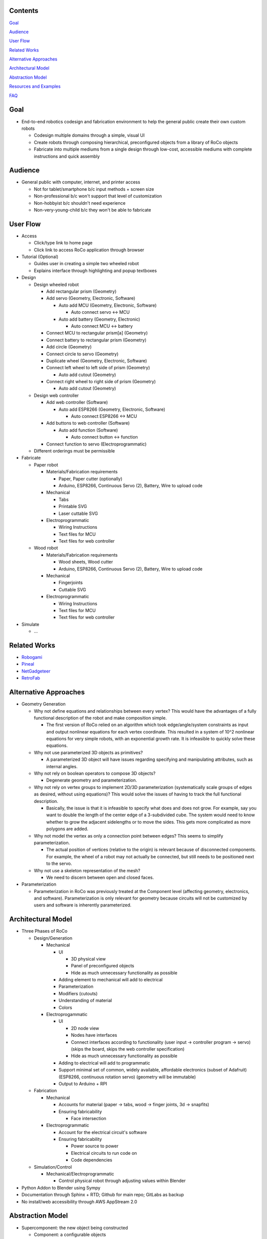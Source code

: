 Contents
=============================
`Goal`_

`Audience`_

`User Flow`_

`Related Works`_

`Alternative Approaches`_

`Architectural Model`_

`Abstraction Model`_

`Resources and Examples`_

`FAQ`_

Goal
=============================
*   End-to-end robotics codesign and fabrication environment to help the general public create their own custom robots

    *   Codesign multiple domains through a simple, visual UI 

    *   Create robots through composing hierarchical, preconfigured objects from a library of RoCo objects

    *   Fabricate into multiple mediums from a single design through low-cost, accessible mediums with complete instructions and quick assembly

Audience
=============================
*   General public with computer, internet, and printer access

    *   Not for tablet/smartphone b/c input methods + screen size

    *   Non-professional b/c won't support that level of customization

    *   Non-hobbyist b/c shouldn't need experience

    *   Non-very-young-child b/c they won't be able to fabricate

User Flow
=============================
*   Access

    *   Click/type link to home page

    *   Click link to access RoCo application through browser
    
*   Tutorial (Optional)

    *   Guides user in creating a simple two wheeled robot

    *   Explains interface through highlighting and popup textboxes

*   Design

    *   Design wheeled robot

        *   Add rectangular prism (Geometry)

        *   Add servo (Geometry, Electronic, Software)

            *   Auto add MCU (Geometry, Electronic, Software)

                *   Auto connect servo <-> MCU

            *   Auto add battery (Geometry, Electronic)

                *   Auto connect MCU <-> battery

        *   Connect MCU to rectangular prism[a] (Geometry)

        *   Connect battery to rectangular prism (Geometry)

        *   Add circle (Geometry)

        *   Connect circle to servo (Geometry)

        *   Duplicate wheel (Geometry, Electronic, Software)

        *   Connect left wheel to left side of prism (Geometry)

            *   Auto add cutout (Geometry)

        *   Connect right wheel to right side of prism (Geometry)

            *   Auto add cutout (Geometry)

    *   Design web controller

        *   Add web controller (Software)

            *   Auto add ESP8266 (Geometry, Electronic, Software)

                *   Auto connect ESP8266 <-> MCU

        *   Add buttons to web controller (Software)

            *   Auto add function (Software)

                *   Auto connect button <-> function

        *   Connect function to servo (Electroprogrammatic)

    *   Different orderings must be permissible

*   Fabricate

    *   Paper robot

        *   Materials/Fabrication requirements

            *   Paper, Paper cutter (optionally)

            *   Arduino, ESP8266, Continuous Servo (2), Battery, Wire to upload code

        *   Mechanical

            *   Tabs

            *   Printable SVG

            *   Laser cuttable SVG

        *   Electroprogrammatic

            *   Wiring Instructions

            *   Text files for MCU

            *   Text files for web controller

    *   Wood robot

        *   Materials/Fabrication requirements

            *   Wood sheets, Wood cutter

            *   Arduino, ESP8266, Continuous Servo (2), Battery, Wire to upload code

        *   Mechanical

            *   Fingerjoints

            *   Cuttable SVG

        *   Electroprogrammatic

            *   Wiring Instructions

            *   Text files for MCU

            *   Text files for web controller

*   Simulate

    *   ...

Related Works
=============================
*   Robogami_

    .. _Robogami: http://cfg.mit.edu/content/interactive-robogami-end-end-system-design-robots-ground-locomotion

*   Pineal_
    
    .. _Pineal: https://dl.acm.org/citation.cfm?id=3025652

*   NetGadgeteer_

    .. _NetGadgeteer: https://www.microsoft.com/en-us/research/project/net-gadgeteer/

*   RetroFab_

    .. _RetroFab: https://www.autodeskresearch.com/publications/retrofab

Alternative Approaches
=============================
*   Geometry Generation

    *   Why not define equations and relationships between every vertex? This would have the advantages of a fully functional description of the robot and make composition simple.

        *   The first version of RoCo relied on an algorithm which took edge/angle/system constraints as input and output nonlinear equations for each vertex coordinate. This resulted in a system of 10^2 nonlinear equations for very simple robots, with an exponential growth rate. It is infeasible to quickly solve these equations.

    *   Why not use parameterized 3D objects as primitives?

        *   A parameterized 3D object will have issues regarding specifying and manipulating attributes, such as internal angles.

    *   Why not rely on boolean operators to compose 3D objects?

        *   Degenerate geometry and parameterization.

    *   Why not rely on vertex groups to implement 2D/3D parameterization (systematically scale groups of edges as desired, without using equations)? This would solve the issues of having to track the full functional description.

        *   Basically, the issue is that it is infeasible to specify what does and does not grow. For example, say you want to double the length of the center edge of a 3-subdivided cube. The system would need to know whether to grow the adjacent sidelengths or to move the sides. This gets more complicated as more polygons are added.

    *   Why not model the vertex as only a connection point between edges? This seems to simplify parameterization.

        *   The actual position of vertices (relative to the origin) is relevant because of disconnected components. For example, the wheel of a robot may not actually be connected, but still needs to be positioned next to the servo.

    *   Why not use a skeleton representation of the mesh?

        *   We need to discern between open and closed faces.

*   Parameterization

    *   Parameterization in RoCo was previously treated at the Component level (affecting geometry, electronics, and software). Parameterization is only relevant for geometry because circuits will not be customized by users and software is inherently parameterized.

Architectural Model
=============================
*   Three Phases of RoCo

    *   Design/Generation

        *   Mechanical

            *   UI

                *   3D physical view

                *   Panel of preconfigured objects

                *   Hide as much unnecessary functionality as possible

            *   Adding element to mechanical will add to electrical 

            *   Parameterization

            *   Modifiers (cutouts)

            *   Understanding of material

            *   Colors

        *   Electroprogammatic

            *   UI

                *   2D node view

                *   Nodes have interfaces

                *   Connect interfaces according to functionality (user input -> controller program -> servo) (skips the board, skips the web controller specification)

                *   Hide as much unnecessary functionality as possible

            *   Adding to electrical will add to programmatic

            *   Support minimal set of common, widely available, affordable electronics (subset of Adafruit) (ESP8266, continuous rotation servo) (geometry will be immutable)

            *   Output to Arduino + RPI

    *   Fabrication

        *   Mechanical

            *   Accounts for material (paper -> tabs, wood -> finger joints, 3d -> snapfits)

            *   Ensuring fabricability

                *   Face intersection

        *   Electroprogrammatic 

            *   Account for the electrical circuit's software

            *   Ensuring fabricability

                *   Power source to power

                *   Electrical circuits to run code on

                *   Code dependencies

    *   Simulation/Control

        *   Mechanical/Electroprogrammatic

            *   Control physical robot through adjusting values within Blender

*   Python Addon to Blender using Sympy

*   Documentation through Sphinx + RTD; Github for main repo; GitLabs as backup

*   No install/web accessibility through AWS AppStream 2.0

Abstraction Model
=============================
*   Supercomponent: the new object being constructed

    *   Component: a configurable objects 

        *   Field: an orthogonal design domain 

            *   Feature: a functionally defined attribute 

                *   Functional: the things which actually implement the functionality of the component 

                    *   Data: the user-specified inputs

                    *   Modifiers: how users change the inherent  

                    *   Composable: the fabricable object

                *   Interfaces: the input/output of the blackbox feature

                    *   Data: what is currently connected, how many connections can be supported

                    *   Constraints: how other components change the data

                *   Prerequisites: other feature(s) of a different type that this feature require to exist?

                *   Dependencies: other feature(s) of the same type that this feature requires to actually work

        *   Field: Mechanical

            *   Feature: Geometry

                *   Functionals: N-gon

                    *   Data: Edge Length, Angle, Material

                    *   Modifiers: Cutouts

                    *   Composable: Bmesh (Vertices, Edges, and Faces)

                *   Interfaces: N-gon's edges and angles

                    *   Data: Edge, Angle

                    *   Constraints: Edge, Angle

                *   Prerequisites: N/A

                *   Dependencies: 

            *   Feature: Dynamics (armature, etc)

                *   ...

        *   Field: Electroprogrammatic

            *   Feature: Electronic

                *   Functionals: Pinout Diagram

                    *   Data: Pins, Connections

                    *   Modifiers: N/A

                    *   Composable: Wiring Diagram/Instructions

                *   Interfaces: Pins

                    *   Data: Wired connection

                    *   Constraints: N/A

                *   Prerequisites: Geometry

                *   Dependencies: (battery, MCU)

            *   Feature: Software

                *   Functionals: Program

                    *   Data: Nodes and connections (Variables, initializations, generalized functions)

                    *   Modifiers: N/A

                    *   Composable: Text

                *   Interfaces: Input/output

                    *   Data: Text?

                    *   Constraints: N/A

                *   Prerequisites: Electronic

                *   Dependencies: (libraries)


Resources and Examples
=============================
*   Parameterized Blender

    *   Sverchok_ 

        .. _Sverchok: https://wiki.blender.org/index.php/Extensions:2.6/Py/Scripts/Nodes/Sverchok

    *   Archimesh_ 

        .. _Archimesh: https://youtu.be/WeAlm6_jVDY

    *   Archipack_

        .. _Archipack: https://www.youtube.com/watch?v=nf8QHISjRLY https://github.com/s-leger/archipack/wiki/Parametric-Objects-developper-guide

    *   `Generating mesh`_

        .. _`Generating mesh`: http://sinestesia.co/blog/tutorials/python-2d-grid/

    *   `Modifying mesh`_

        .. _`Modifying mesh`: https://stackoverflow.com/questions/37808840/selecting-a-face-and-extruding-a-cube-in-blender-via-python-api

    *   `Force change mode`_

        .. _`Force change mode`: https://blender.stackexchange.com/questions/27482/is-there-a-way-to-explicitly-set-the-mode-in-python

*   UI/UX Overridden Example

    *   `Fluid Designer`_
    
        .. _`Fluid Designer`: https://www.microvellum.com/dt_gallery/fluid-designer-screen-shots/

    *   `Overriding User Prefs`_ 

        .. _`Overriding User Prefs`: https://blender.stackexchange.com/questions/283/changing-user-preferences-via-console

    *   `Tutorial to override Blender UI in Python`_

        .. _`Tutorial to override Blender UI in Python`: https://www.youtube.com/watch?v=2j75AM1Mttc

    *   `Graphical Programming Sample`_

        .. _`Graphical Programming Sample`: https://www.youtube.com/watch?v=B32gktrRvKs

*   Robots

    *   `IBM TJBot`_

        .. _`IBM TJBot`: http://delivery.acm.org/10.1145/3060000/3052965/ea381-dibia.pdf?ip=131.179.2.204&id=3052965&acc=ACTIVE%20SERVICE&key=CA367851C7E3CE77%2E79535EF926D6BC05%2E4D4702B0C3E38B35%2E4D4702B0C3E38B35&__acm__=1525810293_e007cd17051356d03b82c22e1c0dafd5

    *   `Robot Designer demo; has geometry, muscles, kinematics, sensors, constraints, etc`_
        
        .. _`Robot Designer demo; has geometry, muscles, kinematics, sensors, constraints, etc`: https://www.youtube.com/watch?v=_ii0CVzVcsA&list=PLFfa5EHopIFosLhZa3HxGQzo1JyM-MhUq

    *   `Reading from Arduino into Blender`_
        
        .. _`Reading from Arduino into Blender`: https://www.youtube.com/watch?v=tyH8HswHh0Q

    *   `Control physical robot arm from within Blender`_

        .. _`Control physical robot arm from within Blender`: http://justindailey.blogspot.com/2011/03/real-time-controlled-robotic-arm.html

    *   `Robot with multiple motors being controlled from within Blender`_ 
        
        .. _`Robot with multiple motors being controlled from within Blender`: https://www.youtube.com/watch?v=XqMHoJ-ihdw

    *   `Controlling 3D Printed Thor arm from within Blender`_

        .. _`Controlling 3D Printed Thor arm from within Blender`: https://www.youtube.com/watch?v=DmqUdcp0udM

    *   `Controlling Arduino + robot arm from Blender`_ 

        .. _`Controlling Arduino + robot arm from Blender`: https://www.youtube.com/watch?v=mHZBFZSklqk

    *   `Demo of 3D cube + other shapes being exported to SVG for physical fabrication; includes tabs`_

        .. _`Demo of 3D cube + other shapes being exported to SVG for physical fabrication; includes tabs`: https://www.youtube.com/watch?v=s123RTkCi0M

    *   `Physical paper head`_
        
        .. _`Physical paper head`: https://www.youtube.com/watch?v=Y6ECUuwHA4s

FAQ
=============================
*   How do I start Blender on Mac with terminal available for debugging?::

        /Applications/Blender/blender.app/Contents/MacOS/blender

*   How do I install Sympy in Blender for development? (Mac)::

        cd /Applications/Blender/blender.app/Contents/Resources/2.79/python/lib/python3.5/site-packages
        git clone git://github.com/sympy/sympy.git
        mv sympy/sympy sympy2
        rm -rf sympy
        mv sympy2 sympy
        git clone https://github.com/fredrik-johansson/mpmath.git
        mv mpmath/mpmath mpmath2
        rm -rf mpmath
        mv mpmath2 mpmath

*   How do I test that Sympy installed correctly?::

        from sympy import   x = Symbol('x')
        limit(sin(x)/x, x, 0)

*   Where is startup file?::

        cd /Users/quentintruong/Library/Application\ Support/Blender/2.79/config

*   Where are addons located?::
        
        /Applications/Blender/blender.app/Contents/Resources/2.79/scripts/addons
